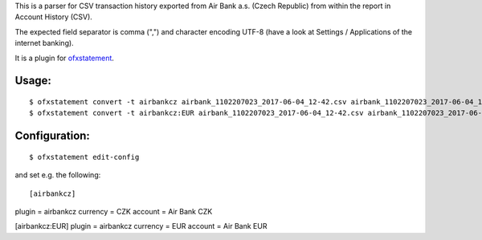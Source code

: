 This is a parser for CSV transaction history exported from Air Bank a.s. (Czech Republic)
from within the report in Account History (CSV).

The expected field separator is comma (",") and character encoding UTF-8
(have a look at Settings / Applications of the internet banking).

It is a plugin for `ofxstatement`_.

.. _ofxstatement: https://github.com/kedder/ofxstatement

Usage:
======
::

$ ofxstatement convert -t airbankcz airbank_1102207023_2017-06-04_12-42.csv airbank_1102207023_2017-06-04_12-42.ofx
$ ofxstatement convert -t airbankcz:EUR airbank_1102207023_2017-06-04_12-42.csv airbank_1102207023_2017-06-04_12-42.ofx

Configuration:
==============
::

$ ofxstatement edit-config

and set e.g. the following:
::

[airbankcz]
plugin = airbankcz
currency = CZK
account = Air Bank CZK
 
[airbankcz:EUR]
plugin = airbankcz
currency = EUR
account = Air Bank EUR
